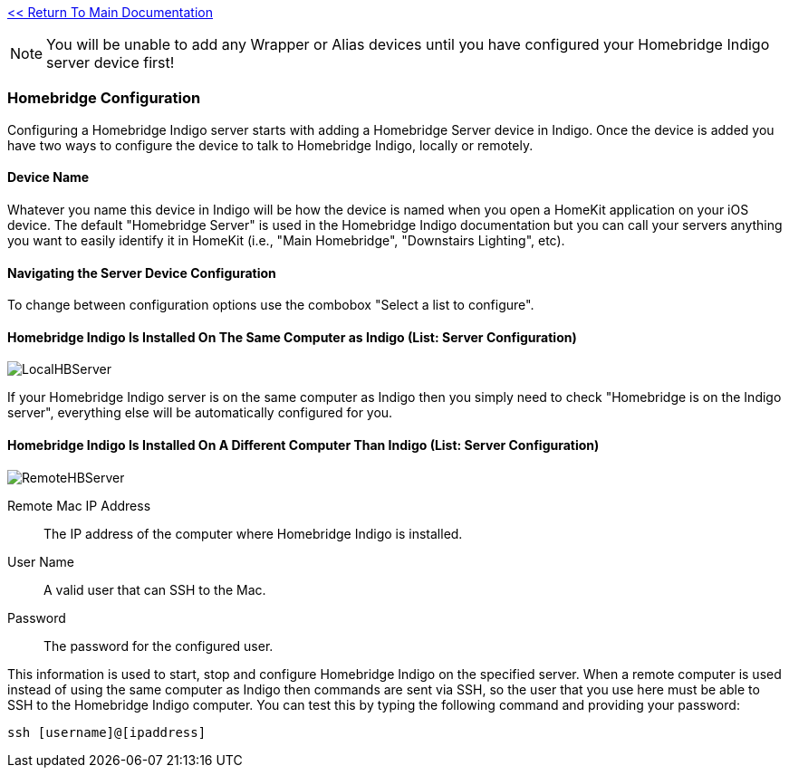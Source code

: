 :plugin: Homebridge Buddy
:forum: http://forums.indigodomo.com/viewforum.php?f=192[Support Forum]
:hb: Homebridge Indigo

link:1_START_HERE.adoc[<< Return To Main Documentation]

[NOTE]
====
You will be unable to add any Wrapper or Alias devices until you have configured your {hb} server device first!
====

=== Homebridge Configuration
Configuring a {hb} server starts with adding a Homebridge Server device in Indigo.  Once the device is added you have two ways to configure the device to talk to {hb}, locally or remotely.

==== Device Name
Whatever you name this device in Indigo will be how the device is named when you open a HomeKit application on your iOS device.  The default "Homebridge Server" is used in the {hb} documentation but you can call your servers anything you want to easily identify it in HomeKit (i.e., "Main Homebridge", "Downstairs Lighting", etc).

==== Navigating the Server Device Configuration
To change between configuration options use the combobox "Select a list to configure".

==== {hb} Is Installed On The Same Computer as Indigo (List: Server Configuration)
image:/docs/images/LocalHBServer.png[]

If your {hb} server is on the same computer as Indigo then you simply need to check "Homebridge is on the Indigo server", everything else will be automatically configured for you.

==== {hb} Is Installed On A Different Computer Than Indigo (List: Server Configuration)
image:/docs/images/RemoteHBServer.png[]

Remote Mac IP Address::
The IP address of the computer where {hb} is installed.

User Name::
A valid user that can SSH to the Mac.

Password::
The password for the configured user.

This information is used to start, stop and configure {hb} on the specified server.  When a remote computer is used instead of using the same computer as Indigo then commands are sent via SSH, so the user that you use here must be able to SSH to the {hb} computer.  You can test this by typing the following command and providing your password:

[source]
----
ssh [username]@[ipaddress]
----
